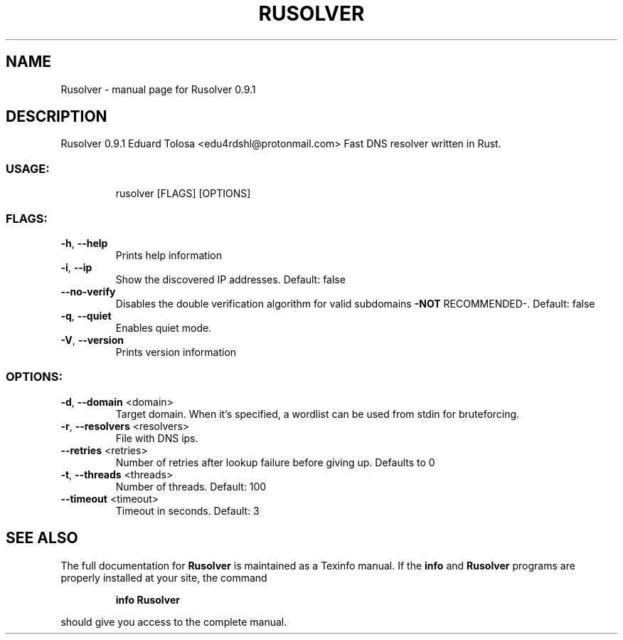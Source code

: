 .\" DO NOT MODIFY THIS FILE!  It was generated by help2man 1.48.5.
.TH RUSOLVER "1" "February 2022" "Rusolver 0.9.1" "User Commands"
.SH NAME
Rusolver \- manual page for Rusolver 0.9.1
.SH DESCRIPTION
Rusolver 0.9.1
Eduard Tolosa <edu4rdshl@protonmail.com>
Fast DNS resolver written in Rust.
.SS "USAGE:"
.IP
rusolver [FLAGS] [OPTIONS]
.SS "FLAGS:"
.TP
\fB\-h\fR, \fB\-\-help\fR
Prints help information
.TP
\fB\-i\fR, \fB\-\-ip\fR
Show the discovered IP addresses. Default: false
.TP
\fB\-\-no\-verify\fR
Disables the double verification algorithm for valid subdomains \fB\-NOT\fR RECOMMENDED\-. Default: false
.TP
\fB\-q\fR, \fB\-\-quiet\fR
Enables quiet mode.
.TP
\fB\-V\fR, \fB\-\-version\fR
Prints version information
.SS "OPTIONS:"
.TP
\fB\-d\fR, \fB\-\-domain\fR <domain>
Target domain. When it's specified, a wordlist can be used from stdin for
bruteforcing.
.TP
\fB\-r\fR, \fB\-\-resolvers\fR <resolvers>
File with DNS ips.
.TP
\fB\-\-retries\fR <retries>
Number of retries after lookup failure before giving up. Defaults to 0
.TP
\fB\-t\fR, \fB\-\-threads\fR <threads>
Number of threads. Default: 100
.TP
\fB\-\-timeout\fR <timeout>
Timeout in seconds. Default: 3
.SH "SEE ALSO"
The full documentation for
.B Rusolver
is maintained as a Texinfo manual.  If the
.B info
and
.B Rusolver
programs are properly installed at your site, the command
.IP
.B info Rusolver
.PP
should give you access to the complete manual.
